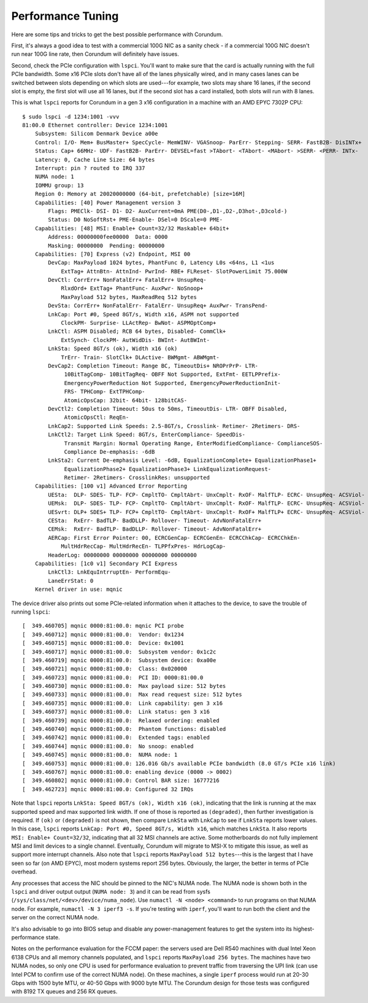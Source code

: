 .. _tuning:

==================
Performance Tuning
==================

Here are some tips and tricks to get the best possible performance with Corundum.

First, it's always a good idea to test with a commercial 100G NIC as a sanity check - if a commercial 100G NIC doesn't run near 100G line rate, then Corundum will definitely have issues.

Second, check the PCIe configuration with ``lspci``.  You'll want to make sure that the card is actually running with the full PCIe bandwidth.  Some x16 PCIe slots don't have all of the lanes physically wired, and in many cases lanes can be switched between slots depending on which slots are used---for example, two slots may share 16 lanes, if the second slot is empty, the first slot will use all 16 lanes, but if the second slot has a card installed, both slots will run with 8 lanes.

This is what ``lspci`` reports for Corundum in a gen 3 x16 configuration in a machine with an AMD EPYC 7302P CPU::

    $ sudo lspci -d 1234:1001 -vvv
    81:00.0 Ethernet controller: Device 1234:1001
        Subsystem: Silicom Denmark Device a00e
        Control: I/O- Mem+ BusMaster+ SpecCycle- MemWINV- VGASnoop- ParErr- Stepping- SERR- FastB2B- DisINTx+
        Status: Cap+ 66MHz- UDF- FastB2B- ParErr- DEVSEL=fast >TAbort- <TAbort- <MAbort- >SERR- <PERR- INTx-
        Latency: 0, Cache Line Size: 64 bytes
        Interrupt: pin ? routed to IRQ 337
        NUMA node: 1
        IOMMU group: 13
        Region 0: Memory at 20020000000 (64-bit, prefetchable) [size=16M]
        Capabilities: [40] Power Management version 3
            Flags: PMEClk- DSI- D1- D2- AuxCurrent=0mA PME(D0-,D1-,D2-,D3hot-,D3cold-)
            Status: D0 NoSoftRst+ PME-Enable- DSel=0 DScale=0 PME-
        Capabilities: [48] MSI: Enable+ Count=32/32 Maskable+ 64bit+
            Address: 00000000fee00000  Data: 0000
            Masking: 00000000  Pending: 00000000
        Capabilities: [70] Express (v2) Endpoint, MSI 00
            DevCap: MaxPayload 1024 bytes, PhantFunc 0, Latency L0s <64ns, L1 <1us
                ExtTag+ AttnBtn- AttnInd- PwrInd- RBE+ FLReset- SlotPowerLimit 75.000W
            DevCtl: CorrErr+ NonFatalErr+ FatalErr+ UnsupReq-
                RlxdOrd+ ExtTag+ PhantFunc- AuxPwr- NoSnoop+
                MaxPayload 512 bytes, MaxReadReq 512 bytes
            DevSta: CorrErr+ NonFatalErr- FatalErr- UnsupReq+ AuxPwr- TransPend-
            LnkCap: Port #0, Speed 8GT/s, Width x16, ASPM not supported
                ClockPM- Surprise- LLActRep- BwNot- ASPMOptComp+
            LnkCtl: ASPM Disabled; RCB 64 bytes, Disabled- CommClk+
                ExtSynch- ClockPM- AutWidDis- BWInt- AutBWInt-
            LnkSta: Speed 8GT/s (ok), Width x16 (ok)
                TrErr- Train- SlotClk+ DLActive- BWMgmt- ABWMgmt-
            DevCap2: Completion Timeout: Range BC, TimeoutDis+ NROPrPrP- LTR-
                 10BitTagComp- 10BitTagReq- OBFF Not Supported, ExtFmt- EETLPPrefix-
                 EmergencyPowerReduction Not Supported, EmergencyPowerReductionInit-
                 FRS- TPHComp- ExtTPHComp-
                 AtomicOpsCap: 32bit- 64bit- 128bitCAS-
            DevCtl2: Completion Timeout: 50us to 50ms, TimeoutDis- LTR- OBFF Disabled,
                 AtomicOpsCtl: ReqEn-
            LnkCap2: Supported Link Speeds: 2.5-8GT/s, Crosslink- Retimer- 2Retimers- DRS-
            LnkCtl2: Target Link Speed: 8GT/s, EnterCompliance- SpeedDis-
                 Transmit Margin: Normal Operating Range, EnterModifiedCompliance- ComplianceSOS-
                 Compliance De-emphasis: -6dB
            LnkSta2: Current De-emphasis Level: -6dB, EqualizationComplete+ EqualizationPhase1+
                 EqualizationPhase2+ EqualizationPhase3+ LinkEqualizationRequest-
                 Retimer- 2Retimers- CrosslinkRes: unsupported
        Capabilities: [100 v1] Advanced Error Reporting
            UESta:  DLP- SDES- TLP- FCP- CmpltTO- CmpltAbrt- UnxCmplt- RxOF- MalfTLP- ECRC- UnsupReq- ACSViol-
            UEMsk:  DLP- SDES- TLP- FCP- CmpltTO- CmpltAbrt- UnxCmplt- RxOF- MalfTLP- ECRC- UnsupReq- ACSViol-
            UESvrt: DLP+ SDES+ TLP- FCP+ CmpltTO- CmpltAbrt- UnxCmplt- RxOF+ MalfTLP+ ECRC- UnsupReq- ACSViol-
            CESta:  RxErr- BadTLP- BadDLLP- Rollover- Timeout- AdvNonFatalErr+
            CEMsk:  RxErr- BadTLP- BadDLLP- Rollover- Timeout- AdvNonFatalErr+
            AERCap: First Error Pointer: 00, ECRCGenCap- ECRCGenEn- ECRCChkCap- ECRCChkEn-
                MultHdrRecCap- MultHdrRecEn- TLPPfxPres- HdrLogCap-
            HeaderLog: 00000000 00000000 00000000 00000000
        Capabilities: [1c0 v1] Secondary PCI Express
            LnkCtl3: LnkEquIntrruptEn- PerformEqu-
            LaneErrStat: 0
        Kernel driver in use: mqnic

The device driver also prints out some PCIe-related information when it attaches to the device, to save the trouble of running ``lspci``::

    [  349.460705] mqnic 0000:81:00.0: mqnic PCI probe
    [  349.460712] mqnic 0000:81:00.0:  Vendor: 0x1234
    [  349.460715] mqnic 0000:81:00.0:  Device: 0x1001
    [  349.460717] mqnic 0000:81:00.0:  Subsystem vendor: 0x1c2c
    [  349.460719] mqnic 0000:81:00.0:  Subsystem device: 0xa00e
    [  349.460721] mqnic 0000:81:00.0:  Class: 0x020000
    [  349.460723] mqnic 0000:81:00.0:  PCI ID: 0000:81:00.0
    [  349.460730] mqnic 0000:81:00.0:  Max payload size: 512 bytes
    [  349.460733] mqnic 0000:81:00.0:  Max read request size: 512 bytes
    [  349.460735] mqnic 0000:81:00.0:  Link capability: gen 3 x16
    [  349.460737] mqnic 0000:81:00.0:  Link status: gen 3 x16
    [  349.460739] mqnic 0000:81:00.0:  Relaxed ordering: enabled
    [  349.460740] mqnic 0000:81:00.0:  Phantom functions: disabled
    [  349.460742] mqnic 0000:81:00.0:  Extended tags: enabled
    [  349.460744] mqnic 0000:81:00.0:  No snoop: enabled
    [  349.460745] mqnic 0000:81:00.0:  NUMA node: 1
    [  349.460753] mqnic 0000:81:00.0: 126.016 Gb/s available PCIe bandwidth (8.0 GT/s PCIe x16 link)
    [  349.460767] mqnic 0000:81:00.0: enabling device (0000 -> 0002)
    [  349.460802] mqnic 0000:81:00.0: Control BAR size: 16777216
    [  349.462723] mqnic 0000:81:00.0: Configured 32 IRQs

Note that ``lspci`` reports ``LnkSta: Speed 8GT/s (ok), Width x16 (ok)``, indicating that the link is running at the max supported speed and max supported link width.  If one of those is reported as ``(degraded)``, then further investigation is required.  If ``(ok)`` or ``(degraded)`` is not shown, then compare ``LnkSta`` with ``LnkCap`` to see if ``LnkSta`` reports lower values.  In this case, ``lspci`` reports ``LnkCap: Port #0, Speed 8GT/s, Width x16``, which matches ``LnkSta``.  It also reports ``MSI: Enable+ Count=32/32``, indicating that all 32 MSI channels are active.  Some motherboards do not fully implement MSI and limit devices to a single channel.  Eventually, Corundum will migrate to MSI-X to mitigate this issue, as well as support more interrupt channels.  Also note that ``lspci`` reports ``MaxPayload 512 bytes``---this is the largest that I have seen so far (on AMD EPYC), most modern systems report 256 bytes.  Obviously, the larger, the better in terms of PCIe overhead.

Any processes that access the NIC should be pinned to the NIC's NUMA node.  The NUMA node is shown both in the ``lspci`` and driver output output (``NUMA node: 3``) and it can be read from sysfs (``/sys/class/net/<dev>/device/numa_node``).  Use ``numactl -N <node> <command>`` to run programs on that NUMA node.  For example, ``numactl -N 3 iperf3 -s``.  If you're testing with ``iperf``, you'll want to run both the client and the server on the correct NUMA node.

It's also advisable to go into BIOS setup and disable any power-management features to get the system into its highest-performance state.

Notes on the performance evaluation for the FCCM paper: the servers used are Dell R540 machines with dual Intel Xeon 6138 CPUs and all memory channels populated, and ``lspci`` reports ``MaxPayload 256 bytes``.  The machines have two NUMA nodes, so only one CPU is used for performance evaluation to prevent traffic from traversing the UPI link (can use Intel PCM to confirm use of the correct NUMA node).  On these machines, a single ``iperf`` process would run at 20-30 Gbps with 1500 byte MTU, or 40-50 Gbps with 9000 byte MTU.  The Corundum design for those tests was configured with 8192 TX queues and 256 RX queues.
